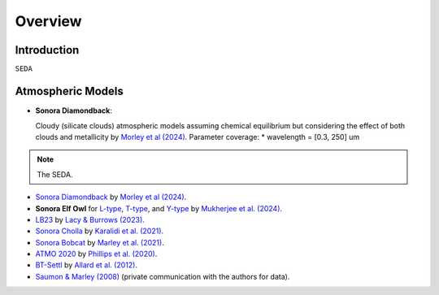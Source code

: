 Overview
========

Introduction
------------
:math:`\texttt{SEDA}`

Atmospheric Models
------------------

- **Sonora Diamondback**: 

  Cloudy (silicate clouds) atmospheric models assuming chemical equilibrium but considering the effect of both clouds and metallicity by `Morley et al (2024) <https://ui.adsabs.harvard.edu/abs/2024arXiv240200758M/abstract>`_.
  Parameter coverage:
  * wavelength = [0.3, 250] um

.. note::

   The SEDA.



- `Sonora Diamondback <https://ui.adsabs.harvard.edu/abs/2024arXiv240200758M/abstract>`_ by `Morley et al (2024) <https://ui.adsabs.harvard.edu/abs/2024arXiv240200758M/abstract>`_.
- **Sonora Elf Owl** for `L-type <https://zenodo.org/records/10385987>`_, `T-type <https://zenodo.org/records/10385821>`_, and `Y-type <https://zenodo.org/records/10381250>`_ by `Mukherjee et al. (2024) <https://ui.adsabs.harvard.edu/abs/2024ApJ...963...73M/abstract>`_.
- `LB23 <https://zenodo.org/records/7779180>`_ by `Lacy & Burrows (2023) <https://ui.adsabs.harvard.edu/abs/2023ApJ...950....8L/abstract>`_.
- `Sonora Cholla <https://zenodo.org/records/4450269>`_ by `Karalidi et al. (2021) <https://ui.adsabs.harvard.edu/abs/2021ApJ...923..269K/abstract>`_.
- `Sonora Bobcat <https://zenodo.org/records/5063476>`_ by `Marley et al. (2021) <https://ui.adsabs.harvard.edu/abs/2021ApJ...920...85M/abstract>`_.
- `ATMO 2020 <https://noctis.erc-atmo.eu/fsdownload/zyU96xA6o/phillips2020>`_ by `Phillips et al. (2020) <https://ui.adsabs.harvard.edu/abs/2020A%26A...637A..38P/abstract>`_.
- `BT-Settl <http://phoenix.ens-lyon.fr/simulator/>`_ by `Allard et al. (2012) <https://ui.adsabs.harvard.edu/abs/2012RSPTA.370.2765A/abstract>`_.
- `Saumon & Marley (2008) <https://ui.adsabs.harvard.edu/abs/2008ApJ...689.1327S>`_ (private communication with the authors for data).
